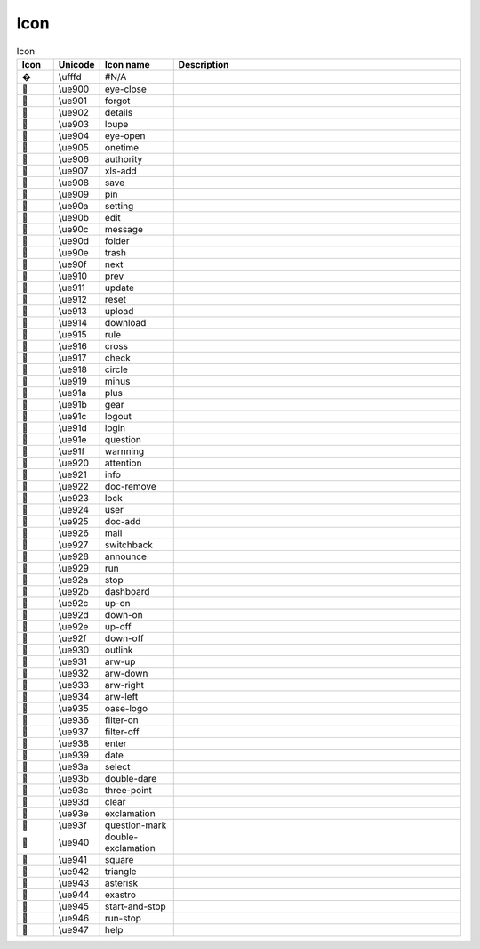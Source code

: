 ========
Icon
========


 
.. raw:: html
  <div class="icons">


.. csv-table:: Icon
   :name: icons
   :header: Icon, Unicode, Icon name, Description
   :widths: 5, 5, 10, 40

    �,\\ufffd,#N/A,
    ,\\ue900,eye-close,
    ,\\ue901,forgot,
    ,\\ue902,details,
    ,\\ue903,loupe,
    ,\\ue904,eye-open,
    ,\\ue905,onetime,
    ,\\ue906,authority,
    ,\\ue907,xls-add,
    ,\\ue908,save,
    ,\\ue909,pin,
    ,\\ue90a,setting,
    ,\\ue90b,edit,
    ,\\ue90c,message,
    ,\\ue90d,folder,
    ,\\ue90e,trash,
    ,\\ue90f,next,
    ,\\ue910,prev,
    ,\\ue911,update,
    ,\\ue912,reset,
    ,\\ue913,upload,
    ,\\ue914,download,
    ,\\ue915,rule,
    ,\\ue916,cross,
    ,\\ue917,check,
    ,\\ue918,circle,
    ,\\ue919,minus,
    ,\\ue91a,plus,
    ,\\ue91b,gear,
    ,\\ue91c,logout,
    ,\\ue91d,login,
    ,\\ue91e,question,
    ,\\ue91f,warnning,
    ,\\ue920,attention,
    ,\\ue921,info,
    ,\\ue922,doc-remove,
    ,\\ue923,lock,
    ,\\ue924,user,
    ,\\ue925,doc-add,
    ,\\ue926,mail,
    ,\\ue927,switchback,
    ,\\ue928,announce,
    ,\\ue929,run,
    ,\\ue92a,stop,
    ,\\ue92b,dashboard,
    ,\\ue92c,up-on,
    ,\\ue92d,down-on,
    ,\\ue92e,up-off,
    ,\\ue92f,down-off,
    ,\\ue930,outlink,
    ,\\ue931,arw-up,
    ,\\ue932,arw-down,
    ,\\ue933,arw-right,
    ,\\ue934,arw-left,
    ,\\ue935,oase-logo,
    ,\\ue936,filter-on,
    ,\\ue937,filter-off,
    ,\\ue938,enter,
    ,\\ue939,date,
    ,\\ue93a,select,
    ,\\ue93b,double-dare,
    ,\\ue93c,three-point,
    ,\\ue93d,clear,
    ,\\ue93e,exclamation,
    ,\\ue93f,question-mark,
    ,\\ue940,double-exclamation,
    ,\\ue941,square,
    ,\\ue942,triangle,
    ,\\ue943,asterisk,
    ,\\ue944,exastro,
    ,\\ue945,start-and-stop,
    ,\\ue946,run-stop,
    ,\\ue947,help,

.. raw:: html
  </div>
  